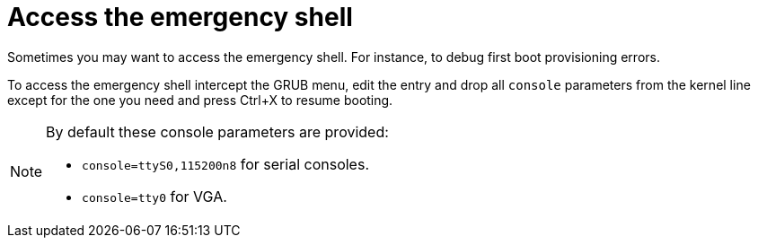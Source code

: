 = Access the emergency shell


Sometimes you may want to access the emergency shell. For instance, to debug first boot provisioning errors.

To access the emergency shell intercept the GRUB menu, edit the entry and drop all `console` parameters from the kernel line except for the one you need and press Ctrl+X to resume booting.

[NOTE]
====
By default these console parameters are provided:

 - `console=ttyS0,115200n8` for serial consoles.
 - `console=tty0` for VGA.
====
